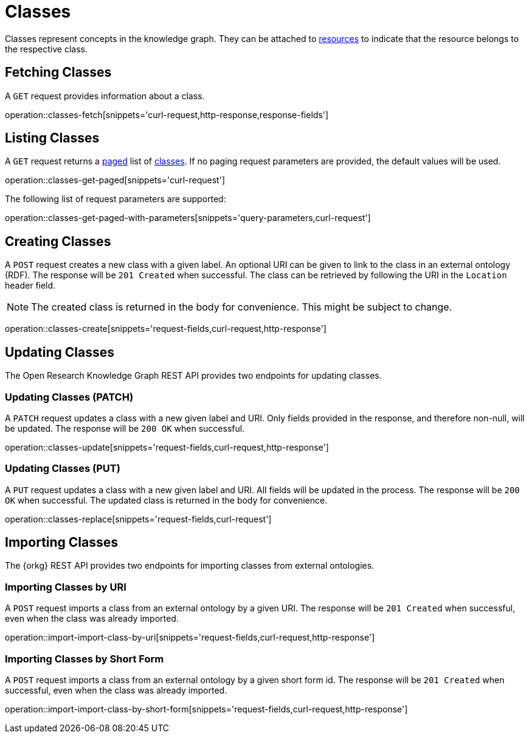 = Classes

Classes represent concepts in the knowledge graph.
They can be attached to <<Resources,resources>> to indicate that the resource belongs to the respective class.

[[classes-fetch]]
== Fetching Classes

A `GET` request provides information about a class.

operation::classes-fetch[snippets='curl-request,http-response,response-fields']

[[classes-list]]
== Listing Classes

A `GET` request returns a <<sorting-and-pagination,paged>> list of <<classes-fetch,classes>>.
If no paging request parameters are provided, the default values will be used.

operation::classes-get-paged[snippets='curl-request']

The following list of request parameters are supported:

operation::classes-get-paged-with-parameters[snippets='query-parameters,curl-request']

[[classes-create]]
== Creating Classes

A `POST` request creates a new class with a given label.
An optional URI can be given to link to the class in an external ontology (RDF).
The response will be `201 Created` when successful.
The class can be retrieved by following the URI in the `Location` header field.

NOTE: The created class is returned in the body for convenience. This might be subject to change.

operation::classes-create[snippets='request-fields,curl-request,http-response']

[[classes-edit]]
== Updating Classes

The Open Research Knowledge Graph REST API provides two endpoints for updating classes.

[[classes-update]]
=== Updating Classes (PATCH)

A `PATCH` request updates a class with a new given label and URI.
Only fields provided in the response, and therefore non-null, will be updated.
The response will be `200 OK` when successful.

operation::classes-update[snippets='request-fields,curl-request,http-response']

[[classes-replace]]
=== Updating Classes (PUT)

A `PUT` request updates a class with a new given label and URI.
All fields will be updated in the process.
The response will be `200 OK` when successful.
The updated class is returned in the body for convenience.

operation::classes-replace[snippets='request-fields,curl-request']

[[classes-import]]
== Importing Classes

The {orkg} REST API provides two endpoints for importing classes from external ontologies.

[[classes-import-by-uri]]
=== Importing Classes by URI

A `POST` request imports a class from an external ontology by a given URI.
The response will be `201 Created` when successful, even when the class was already imported.

operation::import-import-class-by-uri[snippets='request-fields,curl-request,http-response']

[[classes-import-by-short-form]]
=== Importing Classes by Short Form

A `POST` request imports a class from an external ontology by a given short form id.
The response will be `201 Created` when successful, even when the class was already imported.

operation::import-import-class-by-short-form[snippets='request-fields,curl-request,http-response']
